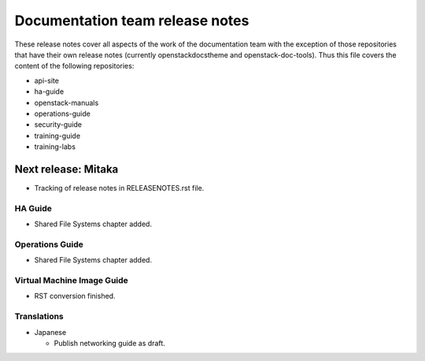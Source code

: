 ================================
Documentation team release notes
================================

These release notes cover all aspects of the work of the documentation
team with the exception of those repositories that have their own
release notes (currently openstackdocstheme and openstack-doc-tools).
Thus this file covers the content of the following repositories:

* api-site
* ha-guide
* openstack-manuals
* operations-guide
* security-guide
* training-guide
* training-labs

Next release: Mitaka
~~~~~~~~~~~~~~~~~~~~

* Tracking of release notes in RELEASENOTES.rst file.

HA Guide
--------

* Shared File Systems chapter added.

Operations Guide
----------------

* Shared File Systems chapter added.

Virtual Machine Image Guide
---------------------------

* RST conversion finished.

Translations
------------

* Japanese

  * Publish networking guide as draft.
